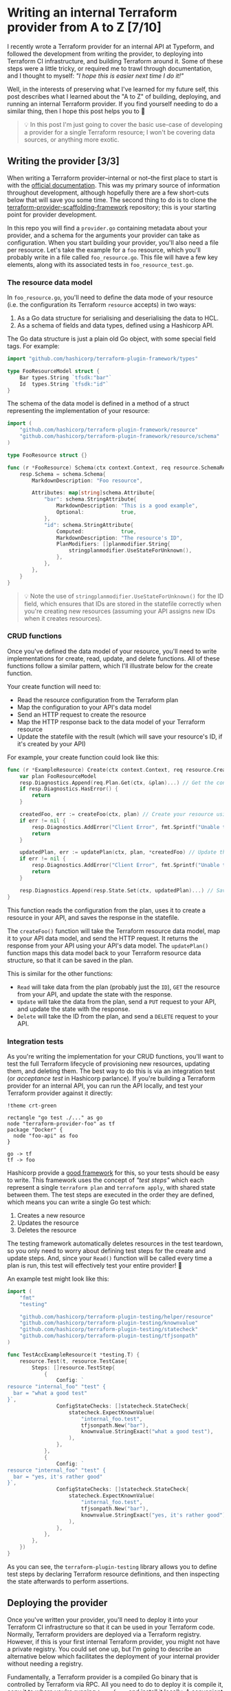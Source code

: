 :PROPERTIES:
:UNNUMBERED: t
:COOKIE_DATA: todo recursive
:END:
#+options: toc:nil
#+options: stat:nil
#+options: todo:nil
* Writing an internal Terraform provider from A to Z [7/10]
I recently wrote a Terraform provider for an internal API at Typeform, and followed the development from writing the provider, to deploying into Terraform CI infrastructure, and building Terraform around it. Some of these steps were a little tricky, or required me to trawl through documentation, and I thought to myself: /"I hope this is easier next time I do it!"/

Well, in the interests of preserving what I've learned for my future self, this post describes what I learned about the "A to Z" of building, deploying, and running an internal Terraform provider. If you find yourself needing to do a similar thing, then I hope this post helps you to 🤞

#+begin_quote
💡 In this post I'm just going to cover the basic use-case of developing a provider for a single Terraform resource; I won't be covering data sources, or anything more exotic.
#+end_quote
** DONE Writing the provider [3/3]
When writing a Terraform provider--internal or not--the first place to start is with the [[https://developer.hashicorp.com/terraform/plugin][official documentation]]. This was my primary source of information throughout development, although hopefully there are a few short-cuts below that will save you some time. The second thing to do is to clone the [[https://github.com/hashicorp/terraform-provider-scaffolding-framework][terraform-provider-scaffolding-framework]] repository; this is your starting point for provider development.

In this repo you will find a =provider.go= containing metadata about your provider, and a schema for the arguments your provider can take as configuration. When you start building your provider, you'll also need a file per resource. Let's take the example for a =foo= resource, which you'll probably write in a file called =foo_resource.go=. This file will have a few key elements, along with its associated tests in =foo_resource_test.go=.
*** DONE The resource data model
In =foo_resource.go=, you'll need to define the data mode of your resource (i.e. the configuration its Terraform =resource= accepts) in two ways:

1. As a Go data structure for serialising and deserialising the data to HCL.
2. As a schema of fields and data types, defined using a Hashicorp API.

The Go data structure is just a plain old Go object, with some special field tags. For example:

#+begin_src go :exports code
import "github.com/hashicorp/terraform-plugin-framework/types"

type FooResourceModel struct {
	Bar types.String `tfsdk:"bar"`
	Id  types.String `tfsdk:"id"`
}
#+end_src

The schema of the data model is defined in a method of a struct representing the implementation of your resource:

#+begin_src go :exports code
import (
	"github.com/hashicorp/terraform-plugin-framework/resource"
	"github.com/hashicorp/terraform-plugin-framework/resource/schema"
)

type FooResource struct {}

func (r *FooResource) Schema(ctx context.Context, req resource.SchemaRequest, resp *resource.SchemaResponse) {
	resp.Schema = schema.Schema{
		MarkdownDescription: "Foo resource",

		Attributes: map[string]schema.Attribute{
			"bar": schema.StringAttribute{
				MarkdownDescription: "This is a good example",
				Optional:            true,
			},
			"id": schema.StringAttribute{
				Computed:            true,
				MarkdownDescription: "The resource's ID",
				PlanModifiers: []planmodifier.String{
					stringplanmodifier.UseStateForUnknown(),
				},
			},
		},
	}
}
#+end_src

#+begin_quote
💡 Note the use of =stringplanmodifier.UseStateForUnknown()= for the ID field, which ensures that IDs are stored in the statefile correctly when you're creating new resources (assuming your API assigns new IDs when it creates resources).
#+end_quote
*** DONE CRUD functions
Once you've defined the data model of your resource, you'll need to write implementations for create, read, update, and delete functions. All of these functions follow a similar pattern, which I'll illustrate below for the create function.

Your create function will need to:

- Read the resource configuration from the Terraform plan
- Map the configuration to your API's data model
- Send an HTTP request to create the resource
- Map the HTTP response back to the data model of your Terraform resource
- Update the statefile with the result (which will save your resource's ID, if it's created by your API)

For example, your create function could look like this:

#+begin_src go :exports code
func (r *ExampleResource) Create(ctx context.Context, req resource.CreateRequest, resp *resource.CreateResponse) {
	var plan FooResourceModel
	resp.Diagnostics.Append(req.Plan.Get(ctx, &plan)...) // Get the configuration of your resource from the plan.
	if resp.Diagnostics.HasError() {
		return
	}

	createdFoo, err := createFoo(ctx, plan) // Create your resource using the configuration in the plan.
	if err != nil {
		resp.Diagnostics.AddError("Client Error", fmt.Sprintf("Unable to create foo, got error: %s", err))
		return
	}

	updatedPlan, err := updatePlan(ctx, plan, *createdFoo) // Update the data in the plan with the response from your API.
	if err != nil {
		resp.Diagnostics.AddError("Client Error", fmt.Sprintf("Unable to update plan, got error: %s", err))
		return
	}

	resp.Diagnostics.Append(resp.State.Set(ctx, updatedPlan)...) // Save the updated plan data in the statefile.
}
#+end_src

This function reads the configuration from the plan, uses it to create a resource in your API, and saves the response in the statefile.

The =createFoo()= function will take the Terraform resource data model, map it to your API data model, and send the HTTP request. It returns the response from your API using your API's data model. The =updatePlan()= function maps this data model back to your Terraform resource data structure, so that it can be saved in the plan.

This is similar for the other functions:

- =Read= will take data from the plan (probably just the =ID=), =GET= the resource from your API, and update the state with the response.
- =Update= will take the data from the plan, send a =PUT= request to your API, and update the state with the response.
- =Delete= will take the ID from the plan, and send a =DELETE= request to your API.
*** DONE Integration tests
As you're writing the implementation for your CRUD functions, you'll want to test the full Terraform lifecycle of provisioning new resources, updating them, and deleting them. The best way to do this is via an integration test (or /acceptance test/ in Hashicorp parlance). If you're building a Terraform provider for an internal API, you can run the API locally, and test your Terraform provider against it directly:

#+begin_src plantuml :file 2025-05-21-internal-terraform-providers-from-a-to-z.org-integration-tests.png
!theme crt-green

rectangle "go test ./..." as go
node "terraform-provider-foo" as tf
package "Docker" {
  node "foo-api" as foo
}

go -> tf
tf -> foo
#+end_src

#+RESULTS:
[[file:2025-05-21-internal-terraform-providers-from-a-to-z.org-integration-tests.png]]

Hashicorp provide a [[https://github.com/hashicorp/terraform-plugin-testing][good framework]] for this, so your tests should be easy to write. This framework uses the concept of /"test steps"/ which each represent a single =terraform plan= and =terraform apply=, with shared state between them. The test steps are executed in the order they are defined, which means you can write a single Go test which:

1. Creates a new resource
2. Updates the resource
3. Deletes the resource

The testing framework automatically deletes resources in the test teardown, so you only need to worry about defining test steps for the create and update steps. And, since your =Read()= function will be called every time a plan is run, this test will effectively test your entire provider! 🎊

An example test might look like this:

#+begin_src go :exports code
import (
	"fmt"
	"testing"

	"github.com/hashicorp/terraform-plugin-testing/helper/resource"
	"github.com/hashicorp/terraform-plugin-testing/knownvalue"
	"github.com/hashicorp/terraform-plugin-testing/statecheck"
	"github.com/hashicorp/terraform-plugin-testing/tfjsonpath"
)

func TestAccExampleResource(t *testing.T) {
	resource.Test(t, resource.TestCase{
		Steps: []resource.TestStep{
			{
				Config: `
resource "internal_foo" "test" {
  bar = "what a good test"
}`,
				ConfigStateChecks: []statecheck.StateCheck{
					statecheck.ExpectKnownValue(
						"internal_foo.test",
						tfjsonpath.New("bar"),
						knownvalue.StringExact("what a good test"),
					),
				},
			},
			{
				Config: `
resource "internal_foo" "test" {
  bar = "yes, it's rather good"
}`,
				ConfigStateChecks: []statecheck.StateCheck{
					statecheck.ExpectKnownValue(
						"internal_foo.test",
						tfjsonpath.New("bar"),
						knownvalue.StringExact("yes, it's rather good"),
					),
				},
			},
		},
	})
}
#+end_src

As you can see, the =terraform-plugin-testing= library allows you to define test steps by declaring Terraform resource definitions, and then inspecting the state afterwards to perform assertions.
** DONE Deploying the provider
Once you've written your provider, you'll need to deploy it into your Terraform CI infrastructure so that it can be used in your Terraform code. Normally, Terraform providers are deployed via a Terraform registry. However, if this is your first internal Terraform provider, you might not have a private registry. You could set one up, but I'm going to describe an alternative below which facilitates the deployment of your internal provider without needing a registry.

Fundamentally, a Terraform provider is a compiled Go binary that is controlled by Terraform via RPC. All you need to do to deploy it is compile it, copy it to where you're running =terraform=, and install it locally. A convenient way to do this is via a GitHub release:

#+begin_src plantuml :file 2025-05-21-internal-terraform-providers-from-a-to-z.org-github-deployment.png
!theme crt-green

package "GitHub" as gh {
  folder "terraform-provider-foo" as repo
  control "CI" as ci
  repo --> ci: Builds binary
  ci --> repo: Uploads to release
}

package "Terraform CI" as tfci {
  node "terraform init" as init
}

repo -> init: Downloads binaries
#+end_src

#+RESULTS:
[[file:2025-05-21-internal-terraform-providers-from-a-to-z.org-github-deployment.png]]

When you create a release in GitHub, your CI can compile your provider binaries, and upload them to the release as downloadable artifacts. Then, before you run =terraform init= in your Terraform infrastructure, you can download and install the provider.

Compiling and uploading the provider binaries can be achieved with a simple GitHub Actions workflow that uses [[https://goreleaser.com/][=goreleaser=]]:

#+begin_src yaml :exports code
name: Release
on:
  push:
    tags:
      - 'v*'
permissions:
  contents: write
jobs:
  goreleaser:
    steps:
      - uses: actions/checkout@v4
      - uses: actions/setup-go@v5
      - uses: goreleaser/goreleaser-action@v6
#+end_src
** PROG Installing the provider [1/2]
Once your provider is being compiled and deployed as a downloadable artifact to a GitHub release, it's ready to be installed wherever you'll be running =terraform init=, =terraform plan=, and =terraform apply=. This is probably your Terraform CI server, but it could be anywhere. As long as it has access to your GitHub repo (e.g. with a =GITHUB_TOKEN= environment variable), it can download your provider binary and install it locally.

Installing your provider is a little tricky, because the default Terraform behavior is to try downloading it from a registry. If we want to install the provider without a registry, we need to do two things:

1. Download the plugin, and store it in a special directory.
2. Configure Terraform to look for the provider on the local filesystem, rather than in a remote registry.
*** PROG Downloading the plugin
In order to download your plugin, you'll first need to identify the latest GitHub release and the download URL of the correct binary, and then download it to the special location Terraform expects. I suggest doing this with a shell script, which we can build up step by step.

First, identify the platform you're running on in the format =<os>_<cpu-architecture>=:

#+begin_src bash :exports code
function get_arch() {
    if [[ "$(arch)" == "x86_64" ]]; then
	echo "amd64" # This helps us build the correct download URL for GitHub.
    else
	arch
    fi
}

platform="$(uname | tr '[:upper:]' '[:lower:]')_$(get_arch)"
#+end_src

Next, we'll query the GitHub API to find the details of the right artifact for the latest release:

#+begin_src bash :exports code
json=$(curl https://api.github.com/repos/<organisation>/terraform-provider-foo/releases/latest \
     -H "Accept: application/vnd.github+json" \
     -H "Authorization: Bearer $GITHUB_TOKEN" \
     -H "X-GitHub-Api-Version: 2022-11-28" 2> /dev/null| \
	   jq --arg platform "${platform}.zip" -r '.assets[] | select(.name | endswith($platform))')
#+end_src

This should give you some JSON like this:

#+begin_src json :exports code
TODO
#+end_src

Finally, you can download the artifact to the special location that Terraform will use to search for providers locally. This is a directory in the working directory of your project in a path like =terraform.d/plugins/<host>/<namespace>/foo=, where:

- =<host>= can be a hostname of your choosing, e.g. =acme.com=
- =<namespace>= can be a category of your choosing, e.g. =internal=
- =foo= is the name of your provider

Using the JSON from GitHub, and this download directory, you can download your artifact as follows:

#+begin_src bash :exports code
url=$(echo "$json" | jq -r '.url')
name=$(echo "$json" | jq -r '.name')

wget --header "Authorization: Bearer $GITHUB_TOKEN" --header "Accept: application/octet-stream" -O "terraform.d/plugins/<host>/<namespace>/foo/${name}" "$url"
#+end_src
*** DONE Configuring Terraform to use your local filesystem
In order for Terraform to use your local copy of the provider, you need to configure it to use an [[https://developer.hashicorp.com/terraform/cli/config/config-file#implied-local-mirror-directories][implied local filesystem mirror]]. This involves using a custom config file for the Terraform CLI, and telling =terraform= where to find it.

The config file itself can be stored anywhere, but must have a =*.tfrc= file extension. Let's assume you use a file called =terraform.tfrc= in the working directory of your project:

#+begin_src hcl :exports code
provider_installation {
  filesystem_mirror {
    path = "/path/to/your/project/terraform.d/plugins"
    include = ["<host>/<namespace>/foo"]
  }
  direct {
    exclude = ["<host>/<namespace>/foo"]
  }
}
#+end_src

This file tells Terraform to explicitly search for your provider (=<host>/<namespace>/foo=) in the =terraform.d/plugins= directory we created in your working directory. It also explicitly tells Terraform /not/ to search for your provider in a registry.

Once you've created this file, you just need to tell =terraform= to use this file with an environment variable when you run it:

#+begin_src bash :export code
TF_CLI_CONFIG_FILE=$(pwd)/terraform.tfrc terraform init
#+end_src
** DONE Using the provider
Now you're good to go to use your provider as your normally would. For example, you might have a =providers.tf= that looks like this:

#+begin_src terraform :exports code
terraform {
  required_providers {
    appcatalog = {
      source = "<host>/<namespace>/foo"
    }
  }
}

provider "foo" {
  // Your provider config here.
}

#+end_src
** TODO Summary
